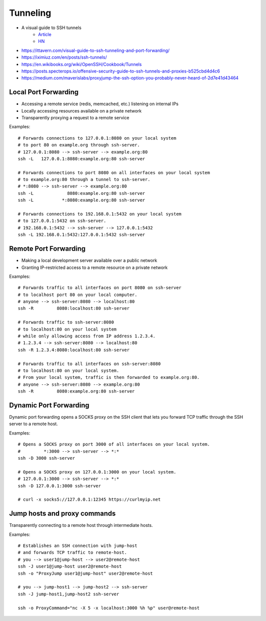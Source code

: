 
#########
Tunneling
#########
* A visual guide to SSH tunnels
    - `Article <https://robotmoon.com/ssh-tunnels/>`__
    - `HN <https://news.ycombinator.com/item?id=26053323>`__
* https://ittavern.com/visual-guide-to-ssh-tunneling-and-port-forwarding/
* https://iximiuz.com/en/posts/ssh-tunnels/
* https://en.wikibooks.org/wiki/OpenSSH/Cookbook/Tunnels
* https://posts.specterops.io/offensive-security-guide-to-ssh-tunnels-and-proxies-b525cbd4d4c6
* https://medium.com/maverislabs/proxyjump-the-ssh-option-you-probably-never-heard-of-2d7e41d43464

Local Port Forwarding
=====================
* Accessing a remote service (redis, memcached, etc.) listening on internal IPs
* Locally accessing resources available on a private network
* Transparently proxying a request to a remote service

.. image:: imgs/forward_local.png
  :width: 400
  :target: https://unix.stackexchange.com/questions/46235/how-does-reverse-ssh-tunneling-work/118650#answer-118650

Examples::

    # Forwards connections to 127.0.0.1:8080 on your local system
    # to port 80 on example.org through ssh-server.
    # 127.0.0.1:8080 --> ssh-server --> example.org:80
    ssh -L   127.0.0.1:8080:example.org:80 ssh-server

    # Forwards connections to port 8080 on all interfaces on your local system
    # to example.org:80 through a tunnel to ssh-server.
    # *:8080 --> ssh-server --> example.org:80
    ssh -L             8080:example.org:80 ssh-server
    ssh -L           *:8080:example.org:80 ssh-server

    # Forwards connections to 192.168.0.1:5432 on your local system
    # to 127.0.0.1:5432 on ssh-server.
    # 192.168.0.1:5432 --> ssh-server --> 127.0.0.1:5432
    ssh -L 192.168.0.1:5432:127.0.0.1:5432 ssh-server

Remote Port Forwarding
======================
* Making a local development server available over a public network
* Granting IP-restricted access to a remote resource on a private network

.. image:: imgs/forward_remote.png
  :width: 400
  :target: https://unix.stackexchange.com/questions/46235/how-does-reverse-ssh-tunneling-work/118650#answer-118650

Examples::

    # Forwards traffic to all interfaces on port 8080 on ssh-server
    # to localhost port 80 on your local computer.
    # anyone --> ssh-server:8080 --> localhost:80
    ssh -R         8080:localhost:80 ssh-server

    # Forwards traffic to ssh-server:8080
    # to localhost:80 on your local system
    # while only allowing access from IP address 1.2.3.4.
    # 1.2.3.4 --> ssh-server:8080 --> localhost:80
    ssh -R 1.2.3.4:8080:localhost:80 ssh-server

    # Forwards traffic to all interfaces on ssh-server:8080
    # to localhost:80 on your local system.
    # From your local system, traffic is then forwarded to example.org:80.
    # anyone --> ssh-server:8080 --> example.org:80
    ssh -R         8080:example.org:80 ssh-server

Dynamic Port Forwarding
=======================
Dynamic port forwarding opens a SOCKS proxy on the SSH client that lets you forward TCP traffic through the SSH server to a remote host.

Examples::

    # Opens a SOCKS proxy on port 3000 of all interfaces on your local system.
    #         *:3000 --> ssh-server --> *:*
    ssh -D 3000 ssh-server

    # Opens a SOCKS proxy on 127.0.0.1:3000 on your local system.
    # 127.0.0.1:3000 --> ssh-server --> *:*
    ssh -D 127.0.0.1:3000 ssh-server

    # curl -x socks5://127.0.0.1:12345 https://curlmyip.net

Jump hosts and proxy commands
=============================
Transparently connecting to a remote host through intermediate hosts.

Examples::

    # Establishes an SSH connection with jump-host
    # and forwards TCP traffic to remote-host.
    # you --> user1@jump-host --> user2@remote-host
    ssh -J user1@jump-host user2@remote-host
    ssh -o "ProxyJump user1@jump-host" user2@remote-host

    # you --> jump-host1 --> jump-host2 --> ssh-server
    ssh -J jump-host1,jump-host2 ssh-server

    ssh -o ProxyCommand="nc -X 5 -x localhost:3000 %h %p" user@remote-host
